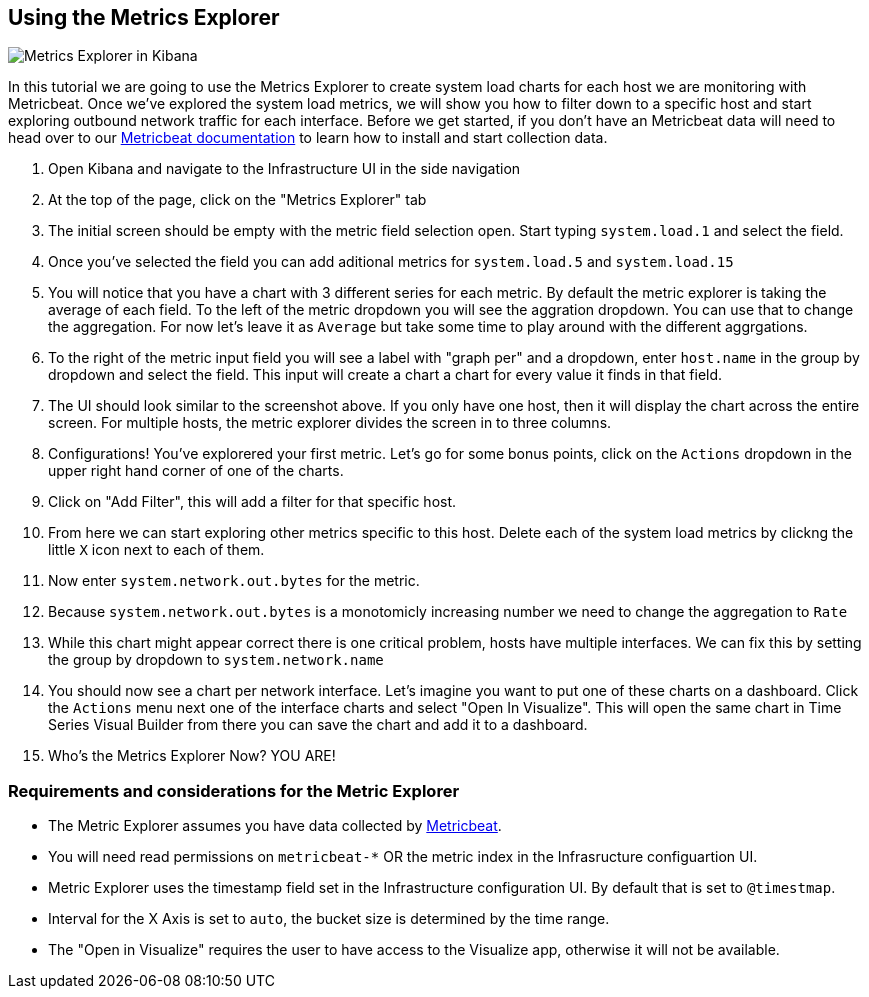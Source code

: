 [role="xpack"]
[[metrics-explorer]]
== Using the Metrics Explorer

[role="screenshot"]
image::infrastructure/images/metrics-explorer-screenshot.png[Metrics Explorer in Kibana]

In this tutorial we are going to use the Metrics Explorer to create system load charts for each host we are monitoring with Metricbeat. Once we've explored the system load metrics, we will show you how to filter down to a specific host and start exploring outbound network traffic for each interface. Before we get started, if you don't have an Metricbeat data will need to head over to our link:metricbeat-docs-link:[Metricbeat documentation] to learn how to install and start collection data.

1. Open Kibana and navigate to the Infrastructure UI in the side navigation
2. At the top of the page, click on the "Metrics Explorer" tab
3. The initial screen should be empty with the metric field selection open. Start typing `system.load.1` and select the field.
4. Once you've selected the field you can add aditional metrics for `system.load.5` and `system.load.15`
5. You will notice that you have a chart with 3 different series for each metric. By default the metric explorer is taking the average of each field. To the left of the metric dropdown you will see the aggration dropdown. You can use that to change the aggregation. For now let's leave it as `Average` but take some time to play around with the different aggrgations.
6. To the right of the metric input field you will see a label with "graph per" and a dropdown, enter `host.name` in the group by dropdown and select the field. This input will create a chart a chart for every value it finds in that field.
7. The UI should look similar to the screenshot above. If you only have one host, then it will display the chart across the entire screen. For multiple hosts, the metric explorer divides the screen in to three columns.
8. Configurations! You've explorered your first metric. Let's go for some bonus points, click on the `Actions` dropdown in the upper right hand corner of one of the charts.
9. Click on "Add Filter", this will add a filter for that specific host.
10. From here we can start exploring other metrics specific to this host. Delete each of the system load metrics by clickng the little `X` icon next to each of them.
11. Now enter `system.network.out.bytes` for the metric.
12. Because `system.network.out.bytes` is a monotomicly increasing number we need to change the aggregation to `Rate`
13. While this chart might appear correct there is one critical problem, hosts have multiple interfaces. We can fix this by setting the group by dropdown to `system.network.name`
14. You should now see a chart per network interface. Let's imagine you want to put one of these charts on a dashboard. Click the `Actions` menu next one of the interface charts and select "Open In Visualize". This will open the same chart in Time Series Visual Builder from there you can save the chart and add it to a dashboard.
15. Who's the Metrics Explorer Now? YOU ARE!


=== Requirements and considerations for the Metric Explorer

- The Metric Explorer assumes you have data collected by link:metricbeat[Metricbeat].
- You will need read permissions on `metricbeat-*` OR the metric index in the Infrasructure configuartion UI.
- Metric Explorer uses the timestamp field set in the Infrastructure configuration UI. By default that is set to `@timestmap`.
- Interval for the X Axis is set to `auto`, the bucket size is determined by the time range.
- The "Open in Visualize" requires the user to have access to the Visualize app, otherwise it will not be available.


